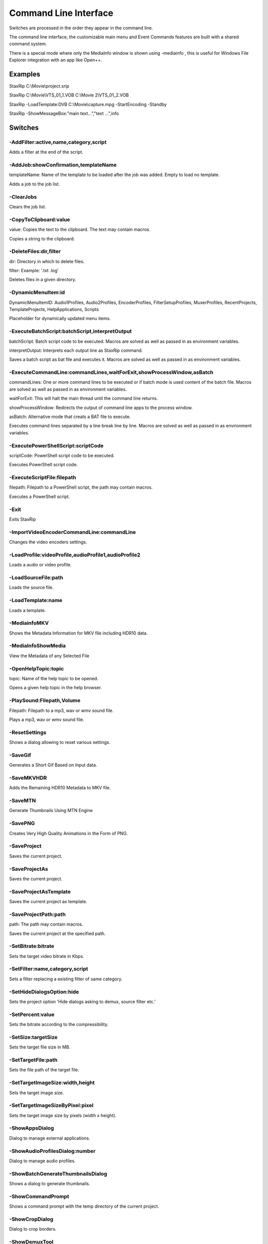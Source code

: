 ﻿Command Line Interface
======================

Switches are processed in the order they appear in the command line.

The command line interface, the customizable main menu and Event Commands features are built with a shared command system.

There is a special mode where only the MediaInfo window is shown using -mediainfo , this is useful for Windows File Explorer integration with an app like Open++.


Examples
--------

StaxRip C:\\Movie\\project.srip

StaxRip C:\\Movie\\VTS_01_1.VOB C:\\Movie 2\\VTS_01_2.VOB

StaxRip -LoadTemplate:DVB C:\\Movie\\capture.mpg -StartEncoding -Standby

StaxRip -ShowMessageBox:"main text...","text ...",info


Switches
--------

-AddFilter:active,name,category,script
~~~~~~~~~~~~~~~~~~~~~~~~~~~~~~~~~~~~~~

Adds a filter at the end of the script.


-AddJob:showConfirmation,templateName
~~~~~~~~~~~~~~~~~~~~~~~~~~~~~~~~~~~~~

templateName: Name of the template to be loaded after the job was added. Empty to load no template.

Adds a job to the job list.


-ClearJobs
~~~~~~~~~~

Clears the job list.


-CopyToClipboard:value
~~~~~~~~~~~~~~~~~~~~~~

value: Copies the text to the clipboard. The text may contain macros.

Copies a string to the clipboard.


-DeleteFiles:dir,filter
~~~~~~~~~~~~~~~~~~~~~~~

dir: Directory in which to delete files.

filter: Example: '.txt .log'

Deletes files in a given directory.


-DynamicMenuItem:id
~~~~~~~~~~~~~~~~~~~

DynamicMenuItemID: Audio1Profiles, Audio2Profiles, EncoderProfiles, FilterSetupProfiles, MuxerProfiles, RecentProjects, TemplateProjects, HelpApplications, Scripts

Placeholder for dynamically updated menu items.


-ExecuteBatchScript:batchScript,interpretOutput
~~~~~~~~~~~~~~~~~~~~~~~~~~~~~~~~~~~~~~~~~~~~~~~

batchScript: Batch script code to be executed. Macros are solved as well as passed in as environment variables.

interpretOutput: Interprets each output line as StaxRip command.

Saves a batch script as bat file and executes it. Macros are solved as well as passed in as environment variables.


-ExecuteCommandLine:commandLines,waitForExit,showProcessWindow,asBatch
~~~~~~~~~~~~~~~~~~~~~~~~~~~~~~~~~~~~~~~~~~~~~~~~~~~~~~~~~~~~~~~~~~~~~~

commandLines: One or more command lines to be executed or if batch mode is used content of the batch file. Macros are solved as well as passed in as environment variables.

waitForExit: This will halt the main thread until the command line returns.

showProcessWindow: Redirects the output of command line apps to the process window.

asBatch: Alternative mode that creats a BAT file to execute.

Executes command lines separated by a line break line by line. Macros are solved as well as passed in as environment variables.


-ExecutePowerShellScript:scriptCode
~~~~~~~~~~~~~~~~~~~~~~~~~~~~~~~~~~~

scriptCode: PowerShell script code to be executed.

Executes PowerShell script code.


-ExecuteScriptFile:filepath
~~~~~~~~~~~~~~~~~~~~~~~~~~~

filepath: Filepath to a PowerShell script, the path may contain macros.

Executes a PowerShell script.


-Exit
~~~~~

Exits StaxRip


-ImportVideoEncoderCommandLine:commandLine
~~~~~~~~~~~~~~~~~~~~~~~~~~~~~~~~~~~~~~~~~~

Changes the video encoders settings.


-LoadProfile:videoProfile,audioProfile1,audioProfile2
~~~~~~~~~~~~~~~~~~~~~~~~~~~~~~~~~~~~~~~~~~~~~~~~~~~~~

Loads a audio or video profile.


-LoadSourceFile:path
~~~~~~~~~~~~~~~~~~~~

Loads the source file.


-LoadTemplate:name
~~~~~~~~~~~~~~~~~~

Loads a template.


-MediainfoMKV
~~~~~~~~~~~~~

Shows the Metadata Information for MKV file including HDR10 data.


-MediaInfoShowMedia
~~~~~~~~~~~~~~~~~~~

View the Metadata of any Selected File


-OpenHelpTopic:topic
~~~~~~~~~~~~~~~~~~~~

topic: Name of the help topic to be opened.

Opens a given help topic in the help browser.


-PlaySound:Filepath,Volume
~~~~~~~~~~~~~~~~~~~~~~~~~~

Filepath: Filepath to a mp3, wav or wmv sound file.

Plays a mp3, wav or wmv sound file.


-ResetSettings
~~~~~~~~~~~~~~

Shows a dialog allowing to reset various settings.


-SaveGif
~~~~~~~~

Generates a Short Gif Based on Input data.


-SaveMKVHDR
~~~~~~~~~~~

Adds the Remaining HDR10 Metadata to MKV file.


-SaveMTN
~~~~~~~~

Generate Thumbnails Using MTN Engine


-SavePNG
~~~~~~~~

Creates Very High Quality Animations in the Form of PNG.


-SaveProject
~~~~~~~~~~~~

Saves the current project.


-SaveProjectAs
~~~~~~~~~~~~~~

Saves the current project.


-SaveProjectAsTemplate
~~~~~~~~~~~~~~~~~~~~~~

Saves the current project as template.


-SaveProjectPath:path
~~~~~~~~~~~~~~~~~~~~~

path: The path may contain macros.

Saves the current project at the specified path.


-SetBitrate:bitrate
~~~~~~~~~~~~~~~~~~~

Sets the target video bitrate in Kbps.


-SetFilter:name,category,script
~~~~~~~~~~~~~~~~~~~~~~~~~~~~~~~

Sets a filter replacing a existing filter of same category.


-SetHideDialogsOption:hide
~~~~~~~~~~~~~~~~~~~~~~~~~~

Sets the project option 'Hide dialogs asking to demux, source filter etc.'


-SetPercent:value
~~~~~~~~~~~~~~~~~

Sets the bitrate according to the compressibility.


-SetSize:targetSize
~~~~~~~~~~~~~~~~~~~

Sets the target file size in MB.


-SetTargetFile:path
~~~~~~~~~~~~~~~~~~~

Sets the file path of the target file.


-SetTargetImageSize:width,height
~~~~~~~~~~~~~~~~~~~~~~~~~~~~~~~~

Sets the target image size.


-SetTargetImageSizeByPixel:pixel
~~~~~~~~~~~~~~~~~~~~~~~~~~~~~~~~

Sets the target image size by pixels (width x height).


-ShowAppsDialog
~~~~~~~~~~~~~~~

Dialog to manage external applications.


-ShowAudioProfilesDialog:number
~~~~~~~~~~~~~~~~~~~~~~~~~~~~~~~

Dialog to manage audio profiles.


-ShowBatchGenerateThumbnailsDialog
~~~~~~~~~~~~~~~~~~~~~~~~~~~~~~~~~~

Shows a dialog to generate thumbnails.


-ShowCommandPrompt
~~~~~~~~~~~~~~~~~~

Shows a command prompt with the temp directory of the current project.


-ShowCropDialog
~~~~~~~~~~~~~~~

Dialog to crop borders.


-ShowDemuxTool
~~~~~~~~~~~~~~

Allows to use StaxRip's demuxing GUIs independently.


-ShowEncoderProfilesDialog
~~~~~~~~~~~~~~~~~~~~~~~~~~

Dialog to manage encoder profiles.


-ShowEventCommandsDialog
~~~~~~~~~~~~~~~~~~~~~~~~

A Event Command allows to define a command to be executed on a defined event. Furthermore criteria can be defined to execute the command only if certain criteria is matched.


-ShowFileBrowserToOpenProject
~~~~~~~~~~~~~~~~~~~~~~~~~~~~~

Shows a file browser to open a project file.


-ShowFilterProfilesDialog
~~~~~~~~~~~~~~~~~~~~~~~~~

Dialog to configure AviSynth filter profiles.


-ShowFiltersEditor
~~~~~~~~~~~~~~~~~~

Dialog to edit filters.


-ShowFilterSetupProfilesDialog
~~~~~~~~~~~~~~~~~~~~~~~~~~~~~~

Dialog to configure filter setup profiles.


-ShowHardcodedSubtitleDialog
~~~~~~~~~~~~~~~~~~~~~~~~~~~~

Shows a dialog to add a hardcoded subtitle.


-ShowHelpURL:url
~~~~~~~~~~~~~~~~

url: URL or local file to be shown in the internet explorer powered help browser.

Opens a given URL or local file in the help browser.


-ShowJobsDialog
~~~~~~~~~~~~~~~

Dialog to manage batch jobs.


-ShowLAVFiltersConfigDialog
~~~~~~~~~~~~~~~~~~~~~~~~~~~

Shows LAV Filters video decoder configuration


-ShowLogFile
~~~~~~~~~~~~

Shows the log file with the built in log file viewer.


-ShowMainMenuEditor
~~~~~~~~~~~~~~~~~~~

Dialog to configure the main menu.


-ShowMediaInfo:filepath
~~~~~~~~~~~~~~~~~~~~~~~

filepath: The filepath may contain macros.

Shows media info on a given file.


-ShowMediaInfoFolderViewDialog
~~~~~~~~~~~~~~~~~~~~~~~~~~~~~~

Presents MediaInfo of all files in a folder in a list view.


-ShowMessageBox:mainInstruction,content,icon
~~~~~~~~~~~~~~~~~~~~~~~~~~~~~~~~~~~~~~~~~~~~

mainInstruction: Main instruction may contain macros.

content: Content may contain macros.

MsgIcon: None, Error, Question, Warning, Info

Shows a message box.


-ShowMuxerProfilesDialog
~~~~~~~~~~~~~~~~~~~~~~~~

Dialog to manage Muxer profiles.


-ShowOpenSourceDialog
~~~~~~~~~~~~~~~~~~~~~

Dialog to open source files.


-ShowOptionsDialog
~~~~~~~~~~~~~~~~~~

Dialog to configure project options.


-ShowPowerShell
~~~~~~~~~~~~~~~

Shows the powershell with aliases for all tools staxrip includes.


-ShowPreview
~~~~~~~~~~~~

Dialog to preview or cut the video.


-ShowSettingsDialog
~~~~~~~~~~~~~~~~~~~

Shows the settings dialog.


-ShowSizeMenuEditor
~~~~~~~~~~~~~~~~~~~

Menu editor for the size menu.


-ShowVideoComparison
~~~~~~~~~~~~~~~~~~~~

Compare and extract images for video comparisons.


-Shutdown
~~~~~~~~~

Shuts PC down.


-Standby
~~~~~~~~

Puts PC in standby mode.


-StartAutoCrop
~~~~~~~~~~~~~~

Crops borders automatically.


-StartCompCheck
~~~~~~~~~~~~~~~

Starts the compressibility check.


-StartEncoding
~~~~~~~~~~~~~~

Creates a job and runs the job list.


-StartJobs
~~~~~~~~~~

Runs all active jobs of the job list.


-StartSmartCrop
~~~~~~~~~~~~~~~

Crops borders automatically until the proper aspect ratio is found.


-StartTool:name
~~~~~~~~~~~~~~~

name: Tool name as shown in the app manage dialog.

Starts a tool by name as shown in the app manage dialog.


-Test
~~~~~

Test


-Update
~~~~~~~

Checks For Updates


-WriteLog:header,message
~~~~~~~~~~~~~~~~~~~~~~~~

header: Header is optional.

message: Message is optional and may contain macros.

Writes a log message to the process window.


